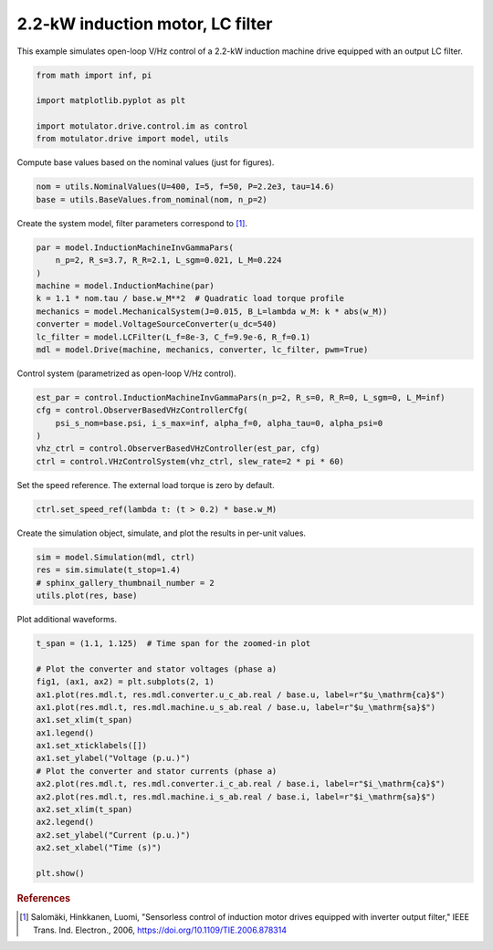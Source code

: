 
.. DO NOT EDIT.
.. THIS FILE WAS AUTOMATICALLY GENERATED BY SPHINX-GALLERY.
.. TO MAKE CHANGES, EDIT THE SOURCE PYTHON FILE:
.. "drive_examples/vhz/plot_vhz_im_2kw_lc.py"
.. LINE NUMBERS ARE GIVEN BELOW.

.. only:: html

    .. note::
        :class: sphx-glr-download-link-note

        :ref:`Go to the end <sphx_glr_download_drive_examples_vhz_plot_vhz_im_2kw_lc.py>`
        to download the full example code.

.. rst-class:: sphx-glr-example-title

.. _sphx_glr_drive_examples_vhz_plot_vhz_im_2kw_lc.py:


2.2-kW induction motor, LC filter
=================================

This example simulates open-loop V/Hz control of a 2.2-kW induction machine drive
equipped with an output LC filter.

.. GENERATED FROM PYTHON SOURCE LINES 11-18

.. code-block:: Python

    from math import inf, pi

    import matplotlib.pyplot as plt

    import motulator.drive.control.im as control
    from motulator.drive import model, utils








.. GENERATED FROM PYTHON SOURCE LINES 19-20

Compute base values based on the nominal values (just for figures).

.. GENERATED FROM PYTHON SOURCE LINES 20-24

.. code-block:: Python


    nom = utils.NominalValues(U=400, I=5, f=50, P=2.2e3, tau=14.6)
    base = utils.BaseValues.from_nominal(nom, n_p=2)








.. GENERATED FROM PYTHON SOURCE LINES 25-26

Create the system model, filter parameters correspond to [#Sal2006]_.

.. GENERATED FROM PYTHON SOURCE LINES 26-37

.. code-block:: Python


    par = model.InductionMachineInvGammaPars(
        n_p=2, R_s=3.7, R_R=2.1, L_sgm=0.021, L_M=0.224
    )
    machine = model.InductionMachine(par)
    k = 1.1 * nom.tau / base.w_M**2  # Quadratic load torque profile
    mechanics = model.MechanicalSystem(J=0.015, B_L=lambda w_M: k * abs(w_M))
    converter = model.VoltageSourceConverter(u_dc=540)
    lc_filter = model.LCFilter(L_f=8e-3, C_f=9.9e-6, R_f=0.1)
    mdl = model.Drive(machine, mechanics, converter, lc_filter, pwm=True)








.. GENERATED FROM PYTHON SOURCE LINES 38-39

Control system (parametrized as open-loop V/Hz control).

.. GENERATED FROM PYTHON SOURCE LINES 39-48

.. code-block:: Python


    est_par = control.InductionMachineInvGammaPars(n_p=2, R_s=0, R_R=0, L_sgm=0, L_M=inf)
    cfg = control.ObserverBasedVHzControllerCfg(
        psi_s_nom=base.psi, i_s_max=inf, alpha_f=0, alpha_tau=0, alpha_psi=0
    )
    vhz_ctrl = control.ObserverBasedVHzController(est_par, cfg)
    ctrl = control.VHzControlSystem(vhz_ctrl, slew_rate=2 * pi * 60)









.. GENERATED FROM PYTHON SOURCE LINES 49-50

Set the speed reference. The external load torque is zero by default.

.. GENERATED FROM PYTHON SOURCE LINES 50-53

.. code-block:: Python


    ctrl.set_speed_ref(lambda t: (t > 0.2) * base.w_M)








.. GENERATED FROM PYTHON SOURCE LINES 54-55

Create the simulation object, simulate, and plot the results in per-unit values.

.. GENERATED FROM PYTHON SOURCE LINES 55-61

.. code-block:: Python


    sim = model.Simulation(mdl, ctrl)
    res = sim.simulate(t_stop=1.4)
    # sphinx_gallery_thumbnail_number = 2
    utils.plot(res, base)




.. image-sg:: /drive_examples/vhz/images/sphx_glr_plot_vhz_im_2kw_lc_001.png
   :alt: plot vhz im 2kw lc
   :srcset: /drive_examples/vhz/images/sphx_glr_plot_vhz_im_2kw_lc_001.png
   :class: sphx-glr-single-img





.. GENERATED FROM PYTHON SOURCE LINES 62-63

Plot additional waveforms.

.. GENERATED FROM PYTHON SOURCE LINES 63-84

.. code-block:: Python


    t_span = (1.1, 1.125)  # Time span for the zoomed-in plot

    # Plot the converter and stator voltages (phase a)
    fig1, (ax1, ax2) = plt.subplots(2, 1)
    ax1.plot(res.mdl.t, res.mdl.converter.u_c_ab.real / base.u, label=r"$u_\mathrm{ca}$")
    ax1.plot(res.mdl.t, res.mdl.machine.u_s_ab.real / base.u, label=r"$u_\mathrm{sa}$")
    ax1.set_xlim(t_span)
    ax1.legend()
    ax1.set_xticklabels([])
    ax1.set_ylabel("Voltage (p.u.)")
    # Plot the converter and stator currents (phase a)
    ax2.plot(res.mdl.t, res.mdl.converter.i_c_ab.real / base.i, label=r"$i_\mathrm{ca}$")
    ax2.plot(res.mdl.t, res.mdl.machine.i_s_ab.real / base.i, label=r"$i_\mathrm{sa}$")
    ax2.set_xlim(t_span)
    ax2.legend()
    ax2.set_ylabel("Current (p.u.)")
    ax2.set_xlabel("Time (s)")

    plt.show()




.. image-sg:: /drive_examples/vhz/images/sphx_glr_plot_vhz_im_2kw_lc_002.png
   :alt: plot vhz im 2kw lc
   :srcset: /drive_examples/vhz/images/sphx_glr_plot_vhz_im_2kw_lc_002.png
   :class: sphx-glr-single-img





.. GENERATED FROM PYTHON SOURCE LINES 85-90

.. rubric:: References

.. [#Sal2006] Salomäki, Hinkkanen, Luomi, "Sensorless control of induction motor
   drives equipped with inverter output filter," IEEE Trans. Ind. Electron., 2006,
   https://doi.org/10.1109/TIE.2006.878314


.. rst-class:: sphx-glr-timing

   **Total running time of the script:** (0 minutes 7.423 seconds)


.. _sphx_glr_download_drive_examples_vhz_plot_vhz_im_2kw_lc.py:

.. only:: html

  .. container:: sphx-glr-footer sphx-glr-footer-example

    .. container:: sphx-glr-download sphx-glr-download-jupyter

      :download:`Download Jupyter notebook: plot_vhz_im_2kw_lc.ipynb <plot_vhz_im_2kw_lc.ipynb>`

    .. container:: sphx-glr-download sphx-glr-download-python

      :download:`Download Python source code: plot_vhz_im_2kw_lc.py <plot_vhz_im_2kw_lc.py>`

    .. container:: sphx-glr-download sphx-glr-download-zip

      :download:`Download zipped: plot_vhz_im_2kw_lc.zip <plot_vhz_im_2kw_lc.zip>`


.. only:: html

 .. rst-class:: sphx-glr-signature

    `Gallery generated by Sphinx-Gallery <https://sphinx-gallery.github.io>`_
